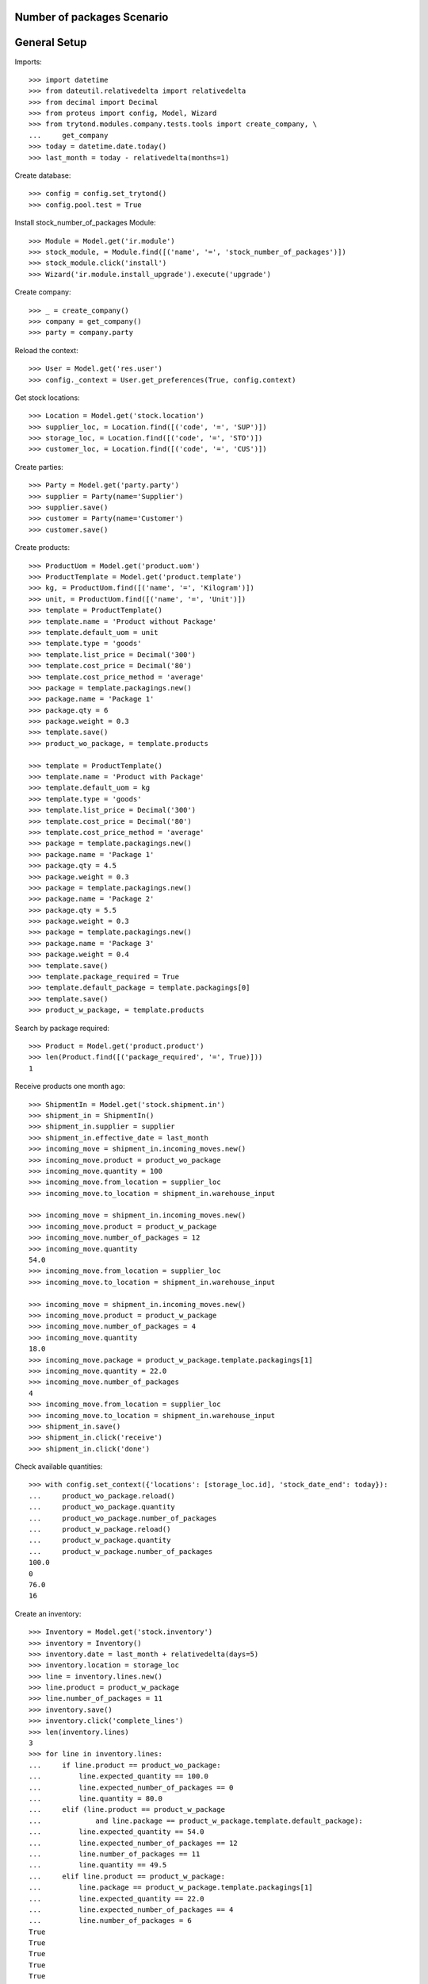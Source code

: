 ===========================
Number of packages Scenario
===========================

=============
General Setup
=============

Imports::

    >>> import datetime
    >>> from dateutil.relativedelta import relativedelta
    >>> from decimal import Decimal
    >>> from proteus import config, Model, Wizard
    >>> from trytond.modules.company.tests.tools import create_company, \
    ...     get_company
    >>> today = datetime.date.today()
    >>> last_month = today - relativedelta(months=1)

Create database::

    >>> config = config.set_trytond()
    >>> config.pool.test = True

Install stock_number_of_packages Module::

    >>> Module = Model.get('ir.module')
    >>> stock_module, = Module.find([('name', '=', 'stock_number_of_packages')])
    >>> stock_module.click('install')
    >>> Wizard('ir.module.install_upgrade').execute('upgrade')

Create company::

    >>> _ = create_company()
    >>> company = get_company()
    >>> party = company.party

Reload the context::

    >>> User = Model.get('res.user')
    >>> config._context = User.get_preferences(True, config.context)

Get stock locations::

    >>> Location = Model.get('stock.location')
    >>> supplier_loc, = Location.find([('code', '=', 'SUP')])
    >>> storage_loc, = Location.find([('code', '=', 'STO')])
    >>> customer_loc, = Location.find([('code', '=', 'CUS')])

Create parties::

    >>> Party = Model.get('party.party')
    >>> supplier = Party(name='Supplier')
    >>> supplier.save()
    >>> customer = Party(name='Customer')
    >>> customer.save()

Create products::

    >>> ProductUom = Model.get('product.uom')
    >>> ProductTemplate = Model.get('product.template')
    >>> kg, = ProductUom.find([('name', '=', 'Kilogram')])
    >>> unit, = ProductUom.find([('name', '=', 'Unit')])
    >>> template = ProductTemplate()
    >>> template.name = 'Product without Package'
    >>> template.default_uom = unit
    >>> template.type = 'goods'
    >>> template.list_price = Decimal('300')
    >>> template.cost_price = Decimal('80')
    >>> template.cost_price_method = 'average'
    >>> package = template.packagings.new()
    >>> package.name = 'Package 1'
    >>> package.qty = 6
    >>> package.weight = 0.3
    >>> template.save()
    >>> product_wo_package, = template.products

    >>> template = ProductTemplate()
    >>> template.name = 'Product with Package'
    >>> template.default_uom = kg
    >>> template.type = 'goods'
    >>> template.list_price = Decimal('300')
    >>> template.cost_price = Decimal('80')
    >>> template.cost_price_method = 'average'
    >>> package = template.packagings.new()
    >>> package.name = 'Package 1'
    >>> package.qty = 4.5
    >>> package.weight = 0.3
    >>> package = template.packagings.new()
    >>> package.name = 'Package 2'
    >>> package.qty = 5.5
    >>> package.weight = 0.3
    >>> package = template.packagings.new()
    >>> package.name = 'Package 3'
    >>> package.weight = 0.4
    >>> template.save()
    >>> template.package_required = True
    >>> template.default_package = template.packagings[0]
    >>> template.save()
    >>> product_w_package, = template.products

Search by package required::

    >>> Product = Model.get('product.product')
    >>> len(Product.find([('package_required', '=', True)]))
    1

Receive products one month ago::

    >>> ShipmentIn = Model.get('stock.shipment.in')
    >>> shipment_in = ShipmentIn()
    >>> shipment_in.supplier = supplier
    >>> shipment_in.effective_date = last_month
    >>> incoming_move = shipment_in.incoming_moves.new()
    >>> incoming_move.product = product_wo_package
    >>> incoming_move.quantity = 100
    >>> incoming_move.from_location = supplier_loc
    >>> incoming_move.to_location = shipment_in.warehouse_input

    >>> incoming_move = shipment_in.incoming_moves.new()
    >>> incoming_move.product = product_w_package
    >>> incoming_move.number_of_packages = 12
    >>> incoming_move.quantity
    54.0
    >>> incoming_move.from_location = supplier_loc
    >>> incoming_move.to_location = shipment_in.warehouse_input

    >>> incoming_move = shipment_in.incoming_moves.new()
    >>> incoming_move.product = product_w_package
    >>> incoming_move.number_of_packages = 4
    >>> incoming_move.quantity
    18.0
    >>> incoming_move.package = product_w_package.template.packagings[1]
    >>> incoming_move.quantity = 22.0
    >>> incoming_move.number_of_packages
    4
    >>> incoming_move.from_location = supplier_loc
    >>> incoming_move.to_location = shipment_in.warehouse_input
    >>> shipment_in.save()
    >>> shipment_in.click('receive')
    >>> shipment_in.click('done')

Check available quantities::

    >>> with config.set_context({'locations': [storage_loc.id], 'stock_date_end': today}):
    ...     product_wo_package.reload()
    ...     product_wo_package.quantity
    ...     product_wo_package.number_of_packages
    ...     product_w_package.reload()
    ...     product_w_package.quantity
    ...     product_w_package.number_of_packages
    100.0
    0
    76.0
    16

Create an inventory::

    >>> Inventory = Model.get('stock.inventory')
    >>> inventory = Inventory()
    >>> inventory.date = last_month + relativedelta(days=5)
    >>> inventory.location = storage_loc
    >>> line = inventory.lines.new()
    >>> line.product = product_w_package
    >>> line.number_of_packages = 11
    >>> inventory.save()
    >>> inventory.click('complete_lines')
    >>> len(inventory.lines)
    3
    >>> for line in inventory.lines:
    ...     if line.product == product_wo_package:
    ...         line.expected_quantity == 100.0
    ...         line.expected_number_of_packages == 0
    ...         line.quantity = 80.0
    ...     elif (line.product == product_w_package
    ...             and line.package == product_w_package.template.default_package):
    ...         line.expected_quantity == 54.0
    ...         line.expected_number_of_packages == 12
    ...         line.number_of_packages == 11
    ...         line.quantity == 49.5
    ...     elif line.product == product_w_package:
    ...         line.package == product_w_package.template.packagings[1]
    ...         line.expected_quantity == 22.0
    ...         line.expected_number_of_packages == 4
    ...         line.number_of_packages = 6
    True
    True
    True
    True
    True
    True
    True
    True
    True
    >>> inventory.save()
    >>> inventory.click('confirm')

Check available quantities::

    >>> with config.set_context({'locations': [storage_loc.id], 'stock_date_end': today}):
    ...     product_wo_package.reload()
    ...     product_wo_package.quantity
    ...     product_wo_package.number_of_packages
    ...     product_w_package.reload()
    ...     product_w_package.quantity
    ...     product_w_package.number_of_packages
    80.0
    0
    82.5
    17

Create a period::

    >>> Period = Model.get('stock.period')
    >>> period = Period()
    >>> period.date = last_month + relativedelta(days=10)
    >>> period.company = company
    >>> period.save()
    >>> period.click('close')
    >>> period.reload()
    >>> for cache in period.caches:
    ...     if (cache.product == product_wo_package
    ...             and cache.location == storage_loc):
    ...         cache.internal_quantity == 80.0
    ...         cache.number_of_packages == 0
    ...     elif (cache.product == product_w_package
    ...             and cache.location == storage_loc):
    ...         cache.internal_quantity == 82.5
    ...         cache.number_of_packages == 17
    True
    True
    True
    True
    >>> for cache in period.package_caches:
    ...     if (cache.product == product_wo_package
    ...             and cache.location == storage_loc):
    ...         cache.internal_quantity == 80.0
    ...         cache.number_of_packages == 0
    ...     elif (cache.product == product_w_package
    ...             and cache.package == product_w_package.template.default_package
    ...             and cache.location == storage_loc):
    ...         cache.internal_quantity == 49.5
    ...         cache.number_of_packages == 11
    ...     elif (cache.product == product_w_package
    ...             and cache.package == product_w_package.template.packagings[1]
    ...             and cache.location == storage_loc):
    ...         cache.internal_quantity == 33.0
    ...         cache.number_of_packages == 6
    True
    True
    True
    True
    True
    True

Check available quantities::

    >>> with config.set_context({'locations': [storage_loc.id], 'stock_date_end': today}):
    ...     product_wo_package.reload()
    ...     product_wo_package.quantity
    ...     product_wo_package.number_of_packages
    ...     product_w_package.reload()
    ...     product_w_package.quantity
    ...     product_w_package.number_of_packages
    80.0
    0
    82.5
    17

Create Shipment Out::

    >>> ShipmentOut = Model.get('stock.shipment.out')
    >>> shipment_out = ShipmentOut()
    >>> shipment_out.planned_date = today
    >>> shipment_out.customer = customer
    >>> outgoing_move = shipment_out.outgoing_moves.new()
    >>> outgoing_move.product = product_wo_package
    >>> outgoing_move.quantity = 40
    >>> outgoing_move.from_location = shipment_out.warehouse_output
    >>> outgoing_move.to_location = customer_loc
    >>> outgoing_move = shipment_out.outgoing_moves.new()
    >>> outgoing_move.product = product_w_package
    >>> outgoing_move.number_of_packages = 5
    >>> outgoing_move.from_location = shipment_out.warehouse_output
    >>> outgoing_move.to_location = customer_loc
    >>> shipment_out.save()

Set the shipment state to waiting::

    >>> shipment_out.click('wait')
    >>> len(shipment_out.inventory_moves)
    2

Assign the shipment::

    >>> for inventory_move in shipment_out.inventory_moves:
    ...     if inventory_move.product == product_w_package:
    ...         inventory_move.number_of_packages = 4
    >>> inventory_move = shipment_out.inventory_moves.new()
    >>> inventory_move.product = product_w_package
    >>> inventory_move.package = product_w_package.template.packagings[1]
    >>> inventory_move.number_of_packages = 1
    >>> inventory_move.quantity
    5.5
    >>> inventory_move.from_location = shipment_out.warehouse_storage
    >>> inventory_move.to_location = shipment_out.warehouse_output
    >>> shipment_out.save()
    >>> shipment_out.click('assign_try')
    True

Check available quantities and forecast quantities by product::

    >>> with config.set_context({'locations': [storage_loc.id], 'stock_date_end': today}):
    ...     product_wo_package.reload()
    ...     product_wo_package.quantity
    ...     product_wo_package.number_of_packages
    ...     product_wo_package.forecast_quantity
    ...     product_wo_package.forecast_number_of_packages
    ...     product_w_package.reload()
    ...     product_w_package.quantity
    ...     product_w_package.number_of_packages
    ...     product_w_package.forecast_quantity
    ...     product_w_package.forecast_number_of_packages
    80.0
    0
    40.0
    0
    82.5
    17
    59.0
    12

Check available quantities in location::

    >>> with config.set_context({'product': product_w_package.id, 'stock_date_end': today}):
    ...     storage_loc.reload()
    ...     storage_loc.quantity
    ...     storage_loc.number_of_packages
    ...     storage_loc.forecast_quantity
    ...     storage_loc.forecast_number_of_packages
    82.5
    17
    59.0
    12

Finalize the shipment::

    >>> shipment_out.reload()
    >>> shipment_out.click('pack')
    >>> shipment_out.reload()

.. The outgoing moves doesn't mantain the package information when it doesn't use lot
..     >>> for outgoing_move in shipment_out.outgoing_moves:
..     ...     if outgoing_move.product == product_wo_package:
..     ...         outgoing_move.number_of_packages == None
..     ...     elif (outgoing_move.product == product_w_package
..     ...             and outgoing_move.package == product_w_package.template.default_package):
..     ...         outgoing_move.number_of_packages == 4
..     ...     else:
..     ...         outgoing_move.number_of_packages == 1
..     True
..     True
..     True

    >>> shipment_out.click('done')

Create Shipment Out Return::

    >>> ShipmentOutReturn = Model.get('stock.shipment.out.return')
    >>> shipment_out_return = ShipmentOutReturn()
    >>> shipment_out_return.customer = customer
    >>> incoming_move = shipment_out_return.incoming_moves.new()
    >>> incoming_move.product = product_wo_package
    >>> incoming_move.quantity = 25
    >>> incoming_move.from_location = customer_loc
    >>> incoming_move.to_location = shipment_out_return.warehouse_input
    >>> incoming_move = shipment_out_return.incoming_moves.new()
    >>> incoming_move.product = product_w_package
    >>> incoming_move.number_of_packages = 1
    >>> incoming_move.from_location = customer_loc
    >>> incoming_move.to_location = shipment_out_return.warehouse_input
    >>> shipment_out_return.save()
    >>> shipment_out_return.click('receive')
    >>> shipment_out_return.click('done')

Check available quantities::

    >>> with config.set_context({'locations': [storage_loc.id], 'stock_date_end': today}):
    ...     product_wo_package.reload()
    ...     product_wo_package.quantity
    ...     product_wo_package.number_of_packages
    ...     product_w_package.reload()
    ...     product_w_package.quantity
    ...     product_w_package.number_of_packages
    65.0
    0
    63.5
    13
